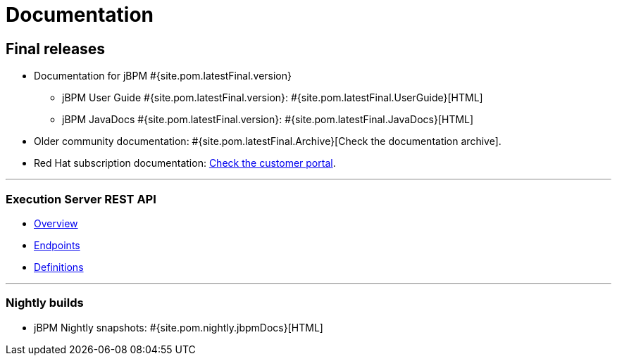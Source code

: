 = Documentation
:awestruct-layout: normalBase
:page-interpolate: true
:showtitle:

== Final releases

* Documentation for jBPM #{site.pom.latestFinal.version}
  ** jBPM User Guide #{site.pom.latestFinal.version}: #{site.pom.latestFinal.UserGuide}[HTML]
  ** jBPM JavaDocs #{site.pom.latestFinal.version}: #{site.pom.latestFinal.JavaDocs}[HTML]

* Older community documentation: #{site.pom.latestFinal.Archive}[Check the documentation archive].
* Red Hat subscription documentation: https://access.redhat.com/documentation/en-US/Red_Hat_JBoss_BPM_Suite/[Check the customer portal].

'''

=== Execution Server REST API

* link:../api-docs/overview.html[Overview]
* link:../api-docs/paths.html[Endpoints]
* link:../api-docs/definitions.html[Definitions]

'''

=== Nightly builds

  ** jBPM Nightly snapshots: #{site.pom.nightly.jbpmDocs}[HTML]
